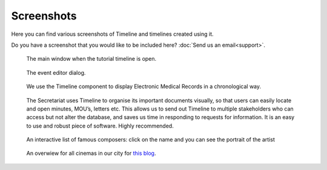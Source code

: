 Screenshots
===========

Here you can find various screenshots of Timeline and timelines created using
it.

Do you have a screenshot that you would like to be included here? :doc:`Send us
an email<support>`.

.. figure:: /images/screenshots/main_window.png

    The main window when the tutorial timeline is open.

.. figure:: /images/screenshots/event_editor.png

    The event editor dialog.

.. figure:: /images/screenshots/GNUmed-EMR_timeline.png

    We use the Timeline component to display Electronic Medical Records in a
    chronological way.

.. figure:: /images/screenshots/Screenshot.PNG

    The Secretariat uses Timeline to organise its important documents visually,
    so that users can easily locate and open minutes, MOU’s, letters etc. This
    allows us to send out Timeline to multiple stakeholders who can access but
    not alter the database, and saves us time in responding to requests for
    information. It is an easy to use and robust piece of software. Highly
    recommended.

.. figure:: /images/screenshots/famous_composers.png

    An interactive list of famous composers: click on the name and you can see
    the portrait of the artist

.. figure:: /images/screenshots/cinemas.png

    An overwiew for all cinemas in our city for `this blog
    <http://heilbronnerkinos.wordpress.com>`_.
